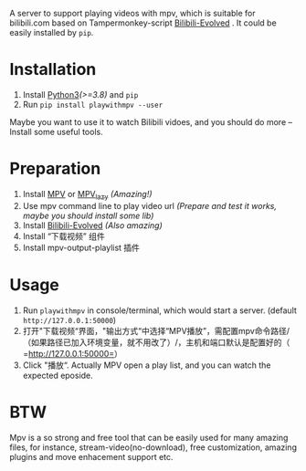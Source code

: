 # playinmpv
A server to support playing videos with mpv, which is suitable for bilibili.com based on Tampermonkey-script [[https://github.com/the1812/Bilibili-Evolved][Bilibili-Evolved]] .
It could be easily installed by =pip=.

* Installation
1. Install [[https://www.python.org/downloads/][Python3]]/(>=3.8)/ and =pip=
2. Run =pip install playwithmpv --user=

Maybe you want to use it to watch Bilibili vidoes, and you should do more -- Install some useful tools.
* Preparation
1. Install [[https://mpv.io/installation/][MPV]] or [[https://github.com/hooke007/MPV_lazy][MPV_lazy]] /(Amazing!)/
2. Use mpv command line to play video url /(Prepare and test it works, maybe you should install some lib)/
3. Install  [[https://github.com/the1812/Bilibili-Evolved][Bilibili-Evolved]] /(Also amazing)/
4. Install “下载视频” 组件
5. Install mpv-output-playlist 插件

* Usage
1. Run =playwithmpv= in console/terminal, which would start a server. (default =http://127.0.0.1:50000=)
2. 打开"下载视频“界面，"输出方式“中选择“MPV播放”，需配置mpv命令路径/（如果路径已加入环境变量，就不用改了）/，主机和端口默认是配置好的（ =http://127.0.0.1:50000=）
3. Click "播放“. Actually MPV open a play list, and you can watch the expected eposide.

* BTW
Mpv is a so strong and free tool that can be easily used for many amazing files,
for instance, stream-video(no-download), free customization, amazing plugins and move enhacement support etc.
